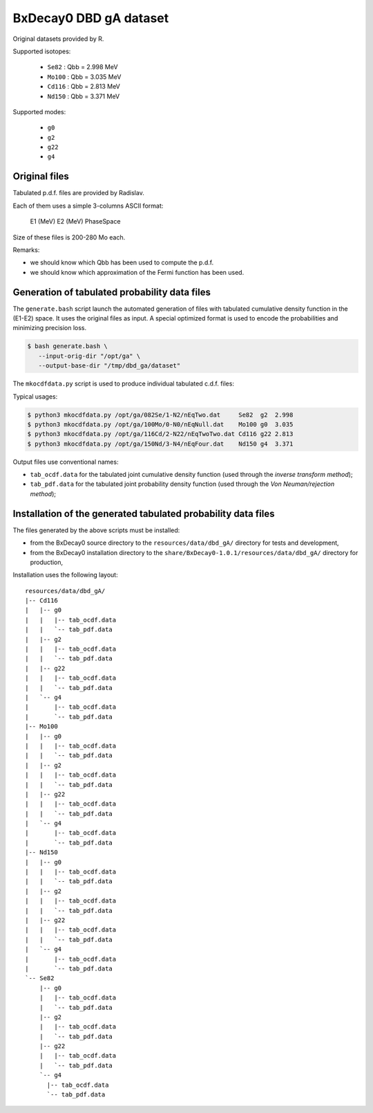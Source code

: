 ==============================
BxDecay0 DBD gA dataset
==============================

Original datasets provided by R.


Supported isotopes:

 * ``Se82``  : Qbb = 2.998 MeV
 * ``Mo100`` : Qbb = 3.035 MeV
 * ``Cd116`` : Qbb = 2.813 MeV
 * ``Nd150`` : Qbb = 3.371 MeV

Supported modes:

 * ``g0`` 
 * ``g2`` 
 * ``g22``
 * ``g4`` 


Original files
==============

Tabulated p.d.f. files are provided by Radislav.

Each of them uses a simple 3-columns ASCII format:

  E1 (MeV) E2 (MeV) PhaseSpace

Size of these files is 200-280 Mo each.

Remarks:

- we should know which Qbb has been used to compute the p.d.f.
- we should  know which approximation  of the Fermi function  has been
  used.


Generation of tabulated probability data files
================================================

The ``generate.bash`` script launch the automated generation of files
with tabulated cumulative  density function in the  (E1-E2) space.  It
uses the original  files as input. A special optimized  format is used
to encode the probabilities and minimizing precision loss.

.. code:: bash

   $ bash generate.bash \
      --input-orig-dir "/opt/ga" \
      --output-base-dir "/tmp/dbd_ga/dataset"
..


The ``mkocdfdata.py`` script is used to produce individual
tabulated c.d.f. files:

Typical usages:

.. code:: bash

   $ python3 mkocdfdata.py /opt/ga/082Se/1-N2/nEqTwo.dat     Se82  g2  2.998
   $ python3 mkocdfdata.py /opt/ga/100Mo/0-N0/nEqNull.dat    Mo100 g0  3.035
   $ python3 mkocdfdata.py /opt/ga/116Cd/2-N22/nEqTwoTwo.dat Cd116 g22 2.813
   $ python3 mkocdfdata.py /opt/ga/150Nd/3-N4/nEqFour.dat    Nd150 g4  3.371
..

Output files use conventional names:

- ``tab_ocdf.data`` for the tabulated joint cumulative density function (used through
  the *inverse transform method*);
- ``tab_pdf.data`` for the tabulated joint probability density function (used through
  the *Von Neuman/rejection method*);


Installation of the generated tabulated probability data files
===============================================================

The files generated by the above scripts must be installed:

- from the BxDecay0 source directory to the ``resources/data/dbd_gA/`` directory
  for tests and development,
- from the BxDecay0 installation directory to the ``share/BxDecay0-1.0.1/resources/data/dbd_gA/``
  directory for production,

Installation uses the following layout:

::
   
  resources/data/dbd_gA/
  |-- Cd116
  |   |-- g0
  |   |   |-- tab_ocdf.data
  |   |   `-- tab_pdf.data
  |   |-- g2  
  |   |   |-- tab_ocdf.data
  |   |   `-- tab_pdf.data
  |   |-- g22
  |   |   |-- tab_ocdf.data
  |   |   `-- tab_pdf.data
  |   `-- g4
  |       |-- tab_ocdf.data
  |       `-- tab_pdf.data
  |-- Mo100
  |   |-- g0
  |   |   |-- tab_ocdf.data
  |   |   `-- tab_pdf.data
  |   |-- g2
  |   |   |-- tab_ocdf.data
  |   |   `-- tab_pdf.data
  |   |-- g22
  |   |   |-- tab_ocdf.data
  |   |   `-- tab_pdf.data
  |   `-- g4
  |       |-- tab_ocdf.data
  |       `-- tab_pdf.data
  |-- Nd150
  |   |-- g0
  |   |   |-- tab_ocdf.data
  |   |   `-- tab_pdf.data
  |   |-- g2
  |   |   |-- tab_ocdf.data
  |   |   `-- tab_pdf.data 
  |   |-- g22
  |   |   |-- tab_ocdf.data
  |   |   `-- tab_pdf.data
  |   `-- g4
  |       |-- tab_ocdf.data
  |       `-- tab_pdf.data
  `-- Se82
      |-- g0
      |   |-- tab_ocdf.data
      |   `-- tab_pdf.data
      |-- g2
      |   |-- tab_ocdf.data
      |   `-- tab_pdf.data
      |-- g22
      |   |-- tab_ocdf.data
      |   `-- tab_pdf.data
      `-- g4
        |-- tab_ocdf.data
        `-- tab_pdf.data

..

.. end


